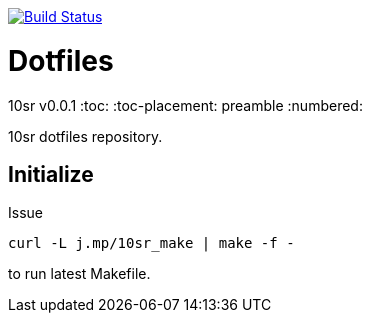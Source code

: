 image:https://travis-ci.org/10sr/dotfiles.svg?branch=master["Build Status", link="https://travis-ci.org/10sr/dotfiles"]


Dotfiles
========
10sr
v0.0.1
:toc:
:toc-placement: preamble
:numbered:

10sr dotfiles repository.




Initialize
----------

Issue

----
curl -L j.mp/10sr_make | make -f -
----

to run latest Makefile.
